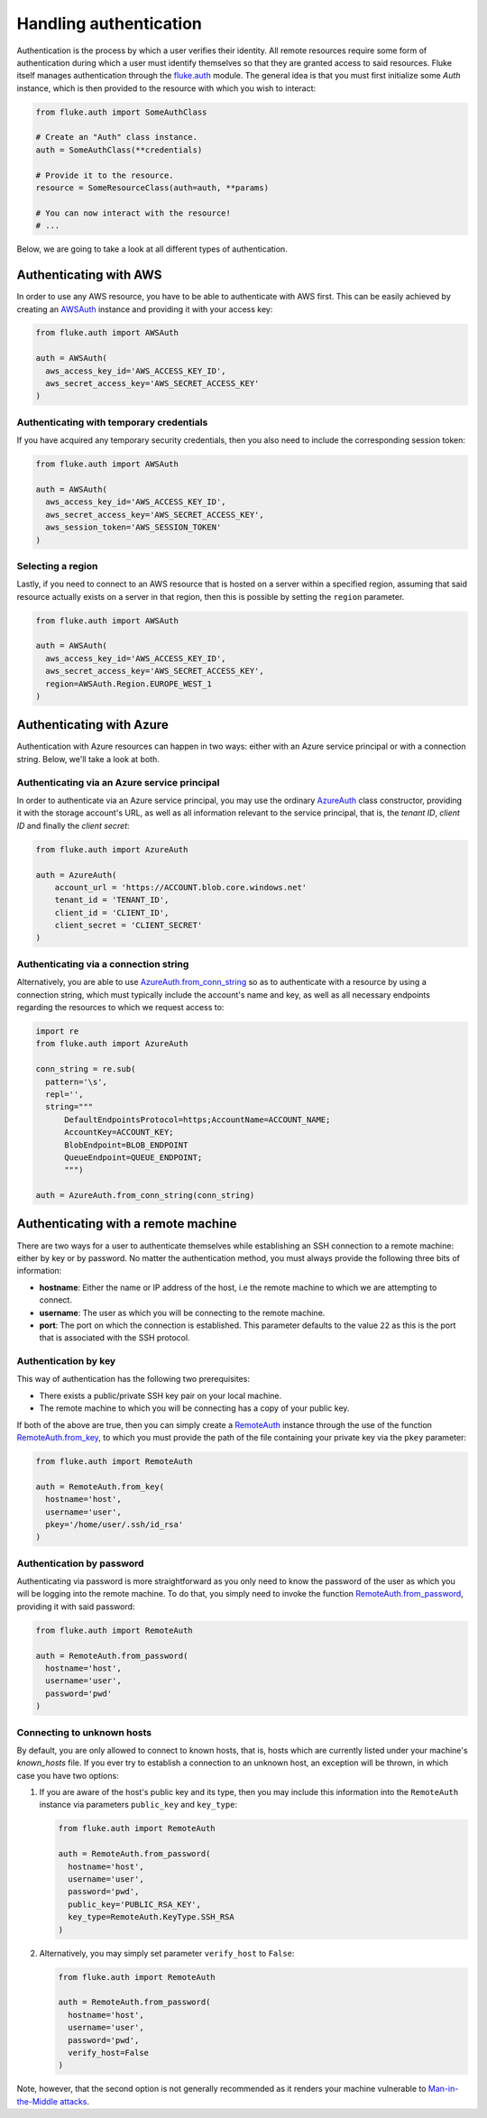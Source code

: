 .. _ug_authentication:

***********************
Handling authentication
***********************

Authentication is the process by which a user verifies their identity. All remote
resources require some form of authentication during which a user must identify
themselves so that they are granted access to said resources. Fluke itself
manages authentication through the `fluke.auth <../documentation/auth.html>`_ module.
The general idea is that you must first initialize some *Auth* instance,
which is then provided to the resource with which you wish to interact:

.. code-block:: python

  from fluke.auth import SomeAuthClass

  # Create an "Auth" class instance.
  auth = SomeAuthClass(**credentials)

  # Provide it to the resource.
  resource = SomeResourceClass(auth=auth, **params)

  # You can now interact with the resource!
  # ...

Below, we are going to take a look at all different types of authentication.

==========================================
Authenticating with AWS
==========================================

In order to use any AWS resource, you have to be able to authenticate with
AWS first. This can be easily achieved by creating an
`AWSAuth <../documentation/auth.html#fluke.auth.AWSAuth>`_ instance
and providing it with your access key:

.. code-block:: python

  from fluke.auth import AWSAuth

  auth = AWSAuth(
    aws_access_key_id='AWS_ACCESS_KEY_ID',
    aws_secret_access_key='AWS_SECRET_ACCESS_KEY'
  )

-----------------------------------------
Authenticating with temporary credentials
-----------------------------------------

If you have acquired any temporary security credentials,
then you also need to include the corresponding session token:

.. code-block:: python

  from fluke.auth import AWSAuth

  auth = AWSAuth(
    aws_access_key_id='AWS_ACCESS_KEY_ID',
    aws_secret_access_key='AWS_SECRET_ACCESS_KEY',
    aws_session_token='AWS_SESSION_TOKEN'
  )


-----------------------------------------
Selecting a region
-----------------------------------------

Lastly, if you need to connect to an AWS resource
that is hosted on a server within a specified region,
assuming that said resource actually exists on a server
in that region, then this is possible by setting the
``region`` parameter.

.. code-block:: python

  from fluke.auth import AWSAuth

  auth = AWSAuth(
    aws_access_key_id='AWS_ACCESS_KEY_ID',
    aws_secret_access_key='AWS_SECRET_ACCESS_KEY',
    region=AWSAuth.Region.EUROPE_WEST_1
  )

==========================================
Authenticating with Azure
==========================================

Authentication with Azure resources can happen
in two ways: either with an Azure service principal
or with a connection string. Below, we'll take a
look at both.

----------------------------------------------
Authenticating via an Azure service principal
----------------------------------------------

In order to authenticate via an Azure service principal,
you may use the ordinary `AzureAuth <../documentation/auth.html#fluke.auth.AzureAuth>`_
class constructor, providing it with the storage account's URL, as well as
all information relevant to the service principal, that is,
the *tenant ID*, *client ID* and finally the *client secret*:

.. code-block:: python

  from fluke.auth import AzureAuth

  auth = AzureAuth(
      account_url = 'https://ACCOUNT.blob.core.windows.net'
      tenant_id = 'TENANT_ID',
      client_id = 'CLIENT_ID',
      client_secret = 'CLIENT_SECRET'
  )


----------------------------------------------
Authenticating via a connection string
----------------------------------------------

Alternatively, you are able to use
`AzureAuth.from_conn_string <../documentation/auth.html#fluke.auth.AzureAuth.from_conn_string>`_
so as to authenticate with a resource by using a connection string,
which must typically include the account's name and key, as well
as all necessary endpoints regarding the resources to which we request
access to:

.. code-block:: python

  import re
  from fluke.auth import AzureAuth

  conn_string = re.sub(
    pattern='\s',
    repl='',
    string="""
	DefaultEndpointsProtocol=https;AccountName=ACCOUNT_NAME;
	AccountKey=ACCOUNT_KEY;
	BlobEndpoint=BLOB_ENDPOINT
	QueueEndpoint=QUEUE_ENDPOINT;
	""")

  auth = AzureAuth.from_conn_string(conn_string)


==========================================
Authenticating with a remote machine
==========================================

There are two ways for a user to authenticate themselves while
establishing an SSH connection to a remote machine: either by
key or by password. No matter the authentication method, you
must always provide the following three bits of information:

* **hostname**: Either the name or IP address of the host, i.e the remote machine
  to which we are attempting to connect.
* **username**: The user as which you will be connecting to the remote machine.
* **port**: The port on which the connection is established. This parameter
  defaults to the value ``22`` as this is the port that is associated with
  the SSH protocol.


------------------------------------------
Authentication by key
------------------------------------------

This way of authentication has the following two prerequisites:

* There exists a public/private SSH key pair on your local machine.
* The remote machine to which you will be connecting has a copy of your public key.

If both of the above are true, then you can simply create a
`RemoteAuth <../documentation/auth.html#fluke.auth.RemoteAuth>`_ 
instance through the use of the function
`RemoteAuth.from_key <../documentation/auth.html#fluke.auth.RemoteAuth.from_key>`_,
to which you must provide the path of the file containing your private key
via the ``pkey`` parameter:

.. code-block:: python

  from fluke.auth import RemoteAuth

  auth = RemoteAuth.from_key(
    hostname='host',
    username='user',
    pkey='/home/user/.ssh/id_rsa'
  )

------------------------------------------
Authentication by password
------------------------------------------

Authenticating via password is more straightforward
as you only need to know the password of the user as
which you will be logging into the remote machine.
To do that, you simply need to invoke the function
`RemoteAuth.from_password <../documentation/auth.html#fluke.auth.RemoteAuth.from_password>`_,
providing it with said password:

.. code-block:: python

  from fluke.auth import RemoteAuth

  auth = RemoteAuth.from_password(
    hostname='host',
    username='user',
    password='pwd'
  )

------------------------------------------
Connecting to unknown hosts
------------------------------------------

By default, you are only allowed to connect to known hosts,
that is, hosts which are currently listed under your machine's
*known_hosts* file. If you ever try to establish a connection
to an unknown host, an exception will be thrown, in which case
you have two options:

#. If you are aware of the host's public key and its type, then you may
   include this information into the ``RemoteAuth`` instance via
   parameters ``public_key`` and ``key_type``:

   .. code-block:: python

     from fluke.auth import RemoteAuth

     auth = RemoteAuth.from_password(
       hostname='host',
       username='user',
       password='pwd',
       public_key='PUBLIC_RSA_KEY',
       key_type=RemoteAuth.KeyType.SSH_RSA
     )

#. Alternatively, you may simply set parameter ``verify_host`` to ``False``:

   .. code-block:: python

     from fluke.auth import RemoteAuth

     auth = RemoteAuth.from_password(
       hostname='host',
       username='user',
       password='pwd',
       verify_host=False
     )

Note, however, that the second option is not generally recommended
as it renders your machine vulnerable to
`Man-in-the-Middle attacks <https://en.wikipedia.org/wiki/Man-in-the-middle_attack>`_.
